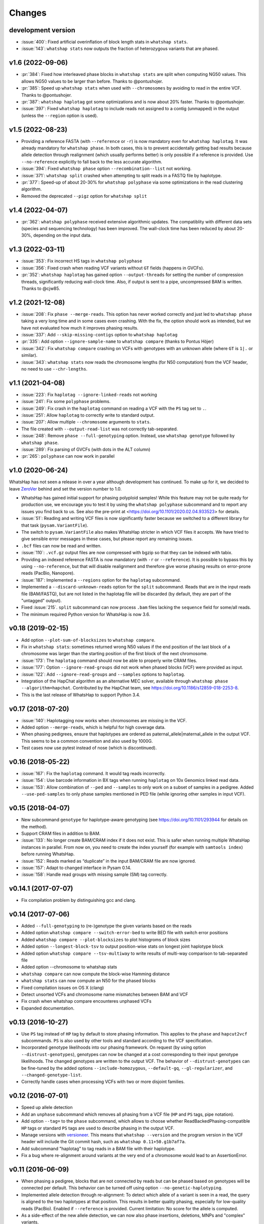 =======
Changes
=======

development version
-------------------

* :issue:`400`: Fixed artificial overinflation of block length stats in ``whatshap stats``.
* :issue:`143`: ``whatshap stats`` now outputs the fraction of heterozygous variants that are phased.

v1.6 (2022-09-06)
-----------------

* :pr:`384`: Fixed how interleaved phase blocks in ``whatshap stats`` are split
  when computing NG50 values. This allows NG50 values to be larger than before.
  Thanks to @pontushojer.
* :pr:`385`: Speed up ``whatshap stats`` when used with ``--chromosomes`` by avoiding to
  read in the entire VCF. Thanks to @pontushojer.
* :pr:`387`: ``whatshap haplotag`` got some optimizations and is now about 20% faster.
  Thanks to @pontushojer.
* :issue:`397`: Fixed ``whatshap haplotag`` to include reads not assigned to a contig
  (unmapped) in the output (unless the ``--region`` option is used).

v1.5 (2022-08-23)
-----------------

* Providing a reference FASTA (with ``--reference`` or ``-r``)
  is now mandatory even for  ``whatshap haplotag``. It was already
  mandatory for ``whatshap phase``. In both cases, this is to prevent
  accidentally getting bad results because allele detection through
  realignment (which usually performs better) is only possible if a
  reference is provided. Use ``--no-reference`` explicitly to fall
  back to the less accurate algorithm.
* :issue:`394`: Fixed ``whatshap phase`` option ``--recombination--list``
  not working.
* :issue:`371`: ``whatshap split`` crashed when attempting to split
  reads in a FASTQ file by haplotype.
* :pr:`377`: Speed-up of about 20-30% for ``whatshap polyphase`` via
  some optimizations in the read clustering algorithm.
* Removed the deprecated ``--pigz`` option for ``whatshap split``

v1.4 (2022-04-07)
-----------------

* :pr:`362`: ``whatshap polyphase`` received extensive algorithmic updates. The compatiblity with
  different data sets (species and sequencing technology) has been improved. The wall-clock time
  has been reduced by about 20-30%, depending on the input data.

v1.3 (2022-03-11)
-----------------

* :issue:`353`: Fix incorrect HS tags in ``whatshap polyphase``
* :issue:`356`: Fixed crash when reading VCF variants without ``GT`` fields (happens in GVCFs).
* :pr:`352`: ``whatshap haplotag`` has gained option ``--output-threads`` for setting the
  number of compression threads, significantly reducing wall-clock time. Also, if output
  is sent to a pipe, uncompressed BAM is written. Thanks to @cjw85.

v1.2 (2021-12-08)
-----------------

* :issue:`208`: Fix ``phase --merge-reads``. This option has never worked correctly and just led to
  ``whatshap phase`` taking a very long time and in some cases even crashing. With the fix, the
  option should work as intended, but we have not evaluated how much it improves phasing results.
* :issue:`337`: Add ``--skip-missing-contigs`` option to ``whatshap haplotag``
* :pr:`335`: Add option ``--ignore-sample-name`` to ``whatshap compare`` (thanks to Pontus Höjer)
* :issue:`342`: Fix ``whatshap compare`` crashing on VCFs with genotypes with an unknown allele
  (where ``GT`` is ``1|.`` or similar).
* :issue:`343`: ``whatshap stats`` now reads the chromosome lengths (for N50 computation) from
  the VCF header, no need to use ``--chr-lengths``.

v1.1 (2021-04-08)
-----------------

* :issue:`223`: Fix ``haplotag --ignore-linked-reads`` not working
* :issue:`241`: Fix some ``polyphase`` problems.
* :issue:`249`: Fix crash in the ``haplotag`` command on reading a VCF with the
  ``PS`` tag set to ``.``.
* :issue:`251`: Allow ``haplotag`` to correctly write to standard output.
* :issue:`207`: Allow multiple ``--chromosome`` arguments to ``stats``.
* The file created with ``--output-read-list`` was not correctly tab-separated.
* :issue:`248`: Remove ``phase --full-genotyping`` option. Instead, use ``whatshap genotype``
  followed by ``whatshap phase``.
* :issue:`289`: Fix parsing of GVCFs (with dots in the ALT column)
* :pr:`265`: ``polyphase`` can now work in parallel

v1.0 (2020-06-24)
-----------------

WhatsHap has not seen a release in over a year although development has continued. To make up for
it, we decided to leave `ZeroVer <https://0ver.org/>`_ behind and set the version number to 1.0.

* WhatsHap has gained initial support for phasing polyploid samples! While this feature may not be
  quite ready for production use, we encourage you to test it by using the ``whatshap polyphase``
  subcommand and to report any issues you find back to us. See also the pre-print at
  <https://doi.org/10.1101/2020.02.04.933523> for details.
* :issue:`51`: Reading and writing VCF files is now significantly faster because we switched
  to a different library for that task (``pysam.VariantFile``).
* The switch to ``pysam.VariantFile`` also makes WhatsHap stricter in which VCF files it accepts.
  We have tried to give sensible error messages in these cases, but please report any remaining
  issues.
* ``.bcf`` files can now be read and written.
* :issue:`110`: ``.vcf.gz`` output files are now compressed with bgzip so that they can be
  indexed with tabix.
* Providing an indexed reference FASTA is now mandatory (with ``-r`` or ``--reference``). It
  is possible to bypass this by using ``--no-reference``, but that will disable realignment and
  therefore give worse phasing results on error-prone reads (PacBio, Nanopore).
* :issue:`187`: Implemented a ``--regions`` option for the ``haplotag`` subcommand.
* Implemented a ``--discard-unknown-reads`` option for the ``split`` subcommand. Reads that are in
  the input reads file (BAM/FASTQ), but are not listed in the haplotag file will be
  discarded (by default, they are part of the "untagged" output).
* Fixed :issue:`215`. ``split`` subcommand can now process ``.bam`` files lacking the
  ``sequence`` field for some/all reads.
* The minimum required Python version for WhatsHap is now 3.6.

v0.18 (2019-02-15)
------------------
* Add option ``--plot-sum-of-blocksizes`` to ``whatshap compare``.
* Fix in ``whatshap stats``: sometimes returned wrong N50 values if the end
  position of the last block of a chromosome was larger than the starting position
  of the first block of the next chromosome.
* :issue:`173`: The ``haplotag`` command should now be able to properly write
  CRAM files.
* :issue:`177`: Option ``--ignore-read-groups`` did not work when phased blocks
  (VCF) were provided as input.
* :issue:`122`: Add ``--ignore-read-groups`` and ``--samples`` options to ``haplotag``.
* Integration of the HapChat algorithm as an alternative MEC solver, available
  through ``whatshap phase --algorithm=hapchat``. Contributed by the HapChat
  team, see https://doi.org/10.1186/s12859-018-2253-8.
* This is the last release of WhatsHap to support Python 3.4.

v0.17 (2018-07-20)
------------------
* :issue:`140`: Haplotagging now works when chromosomes are missing in the VCF.
* Added option ``--merge-reads``, which is helpful for high coverage data.
* When phasing pedigrees, ensure that haplotypes are ordered as
  paternal_allele|maternal_allele in the output VCF. This seems to be a common
  convention and also used by 1000G.
* Test cases now use pytest instead of nose (which is discontinued).

v0.16 (2018-05-22)
------------------

* :issue:`167`: Fix the ``haplotag`` command. It would tag reads incorrectly.
* :issue:`154`: Use barcode information in BX tags when running ``haplotag``
  on 10x Genomics linked read data.
* :issue:`153`: Allow combination of ``--ped`` and ``--samples`` to only work
  on a subset of samples in a pedigree. Added ``--use-ped-samples`` to only
  phase samples mentioned in PED file (while ignoring other samples in input VCF).

v0.15 (2018-04-07)
------------------

* New subcommand ``genotype`` for haplotype-aware genotyping 
  (see https://doi.org/10.1101/293944 for details on the method).
* Support CRAM files in addition to BAM.
* :issue:`133`:
  No longer create BAM/CRAM index if it does not exist. This is safer when running multiple
  WhatsHap instances in parallel. From now on, you need to create the index yourself
  (for example with ``samtools index``) before running WhatsHap.
* :issue:`152`: Reads marked as “duplicate” in the input BAM/CRAM file are now ignored.
* :issue:`157`: Adapt to changed interface in Pysam 0.14.
* :issue:`158`: Handle read groups with missing sample (SM) tag correctly.

v0.14.1 (2017-07-07)
--------------------

* Fix compilation problem by distinguishing gcc and clang.

v0.14 (2017-07-06)
------------------

* Added ``--full-genotyping`` to (re-)genotype the given variants based on the reads
* Added option ``whatshap compare --switch-error-bed`` to write BED file with switch
  error positions
* Added ``whatshap compare --plot-blocksizes`` to plot histogroms of block sizes
* Added option ``--longest-block-tsv`` to output position-wise stats on longest joint
  haplotype block
* Added option ``whatshap compare --tsv-multiway`` to write results of multi-way
  comparison to tab-separated file
* Added option --chromosome to whatshap stats
* ``whatshap compare`` can now compute the block-wise Hamming distance
* ``whatshap stats`` can now compute an N50 for the phased blocks
* Fixed compilation issues on OS X (clang)
* Detect unsorted VCFs and chromosome name mismatches between BAM and VCF
* Fix crash when whatshap compare encounteres unphased VCFs
* Expanded documentation.

v0.13 (2016-10-27)
------------------

* Use ``PS`` tag instead of ``HP`` tag by default to store phasing information.
  This applies to the ``phase`` and ``hapcut2vcf`` subcommands. ``PS`` is also
  used by other tools and standard according to the VCF specification.
* Incorporated genotype likelihoods into our phasing framework. On request
  (by using option ``--distrust-genotypes``), genotypes can now be changed at a cost
  corresponding to their input genotype likelihoods. The changed genotypes are
  written to the output VCF. The behavior of ``--distrust-genotypes`` can be
  fine-tuned by the added options ``--include-homozygous``, ``--default-gq``,
  ``--gl-regularizer``, and ``--changed-genotype-list``.
* Correctly handle cases when processing VCFs with two or more disjoint
  families.

v0.12 (2016-07-01)
------------------

* Speed up allele detection
* Add an ``unphase`` subcommand which removes all phasing from a VCF file
  (``HP`` and ``PS`` tags, pipe notation).
* Add option ``--tag=`` to the ``phase`` subcommand, which allows to choose
  whether ReadBackedPhasing-compatible ``HP`` tags or standard ``PS`` tags are
  used to describe phasing in the output VCF.
* Manage versions with `versioneer <https://github.com/warner/python-versioneer>`_.
  This means that ``whatshap --version`` and the program version in the VCF header
  will include the Git commit hash, such as ``whatshap 0.11+50.g1b7af7a``.
* Add subcommand "haplotag" to tag reads in a BAM file with their haplotype.
* Fix a bug where re-alignment around variants at the very end of a chromosome
  would lead to an AssertionError.

v0.11 (2016-06-09)
------------------

* When phasing a pedigree, blocks that are not connected by reads but
  can be phased based on genotypes will be connected per default. This
  behavior can be turned off using option ``--no-genetic-haplotyping``.
* Implemented allele detection through re-alignment: To detect which allele of a
  variant is seen in a read, the query is aligned to the two haplotypes at that
  position. This results in better quality phasing, especially for
  low-quality reads (PacBio). Enabled if ``--reference`` is provided. Current
  limitation: No score for the allele is computed.
* As a side-effect of the new allele detection, we can now also phase
  insertions, deletions, MNPs and "complex" variants.
* Added option ``--chromosome`` to only work on specifed chromosomes.
* Use constant recombination rate per default, allows to use ``--ped``
  without using ``--genmap``.
* ``whatshap`` has become a command with subcommands. From now on, you need
  to run ``whatshap phase`` to phase VCFs.
* Add a ``stats`` subcommand that prints statistics about phased VCFs.

v0.10 (2016-04-27)
------------------

* Use ``--ped`` to phase pedigrees with the PedMEC algorithm
* Phase all samples in a multi-sample VCF
* Drop support for Python 3.2 - we require at least Python 3.3 now

v0.9 (2016-01-05)
-----------------

* This is the first release available via PyPI (and that can therefore be
  installed via ``pip install whatshap``)

January 2016
------------

* Trio phasing implemented in a branch

September 2015
--------------

* pWhatsHap implemented (in a branch)

April 2015
----------

* Create haplotype-specific BAM files

February 2015
-------------

* Smart read selection

January 2015
------------

* Ability to read multiple BAM files and merge them on the fly

December 2014
-------------

* Logo
* Unit tests

November 2014
-------------

* Cython wrapper for C++ code done
* Ability to write a phased VCF (using HP tags).

June 2014
---------

* Repository for WhatsHap refactoring created

April 2014
----------

* The WhatsHap algorithm is introduced at RECOMB
